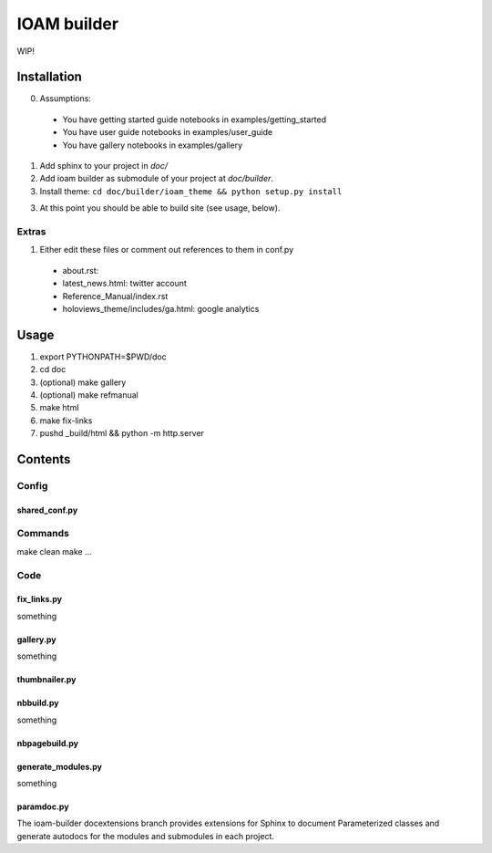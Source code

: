============
IOAM builder
============

WIP!

Installation
============

0. Assumptions:

  * You have getting started guide notebooks in
    examples/getting_started
    
  * You have user guide notebooks in examples/user_guide
    
  * You have gallery notebooks in examples/gallery


1. Add sphinx to your project in `doc/`

2. Add ioam builder as submodule of your project at `doc/builder`.

3. Install theme: ``cd doc/builder/ioam_theme && python setup.py install``
   
3. At this point you should be able to build site (see usage, below).


Extras
------
   
1. Either edit these files or comment out references to them in conf.py

  * about.rst: 
  * latest_news.html: twitter account
  * Reference_Manual/index.rst
  * holoviews_theme/includes/ga.html: google analytics


Usage
=====

1. export PYTHONPATH=$PWD/doc
2. cd doc
3. (optional) make gallery
4. (optional) make refmanual
5. make html
6. make fix-links
7. pushd _build/html && python -m http.server


Contents
========

Config
------

shared_conf.py
______________


Commands
--------

make clean
make ...


Code
----

fix_links.py
____________

something


gallery.py
__________

something


thumbnailer.py
______________


nbbuild.py
__________

something

nbpagebuild.py
______________


generate_modules.py
___________________

something


paramdoc.py
___________

The ioam-builder docextensions branch provides extensions for Sphinx
to document Parameterized classes and generate autodocs for the
modules and submodules in each project.
